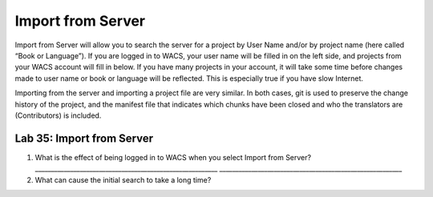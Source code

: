 Import from Server
~~~~~~~~~~~~~~~~~~

Import from Server will allow you to search the server for a project by
User Name and/or by project name (here called “Book or Language”). If
you are logged in to WACS, your user name will be filled in on the left
side, and projects from your WACS account will fill in below. If you
have many projects in your account, it will take some time before
changes made to user name or book or language will be reflected. This is
especially true if you have slow Internet.

Importing from the server and importing a project file are very similar.
In both cases, git is used to preserve the change history of the
project, and the manifest file that indicates which chunks have been
closed and who the translators are (Contributors) is included.

Lab 35: Import from Server
''''''''''''''''''''''''''

1. What is the effect of being logged in to WACS when you select Import
   from Server?
   \________________________________________________________\_
   \________________________________________________________\_
2. What can cause the initial search to take a long time?
